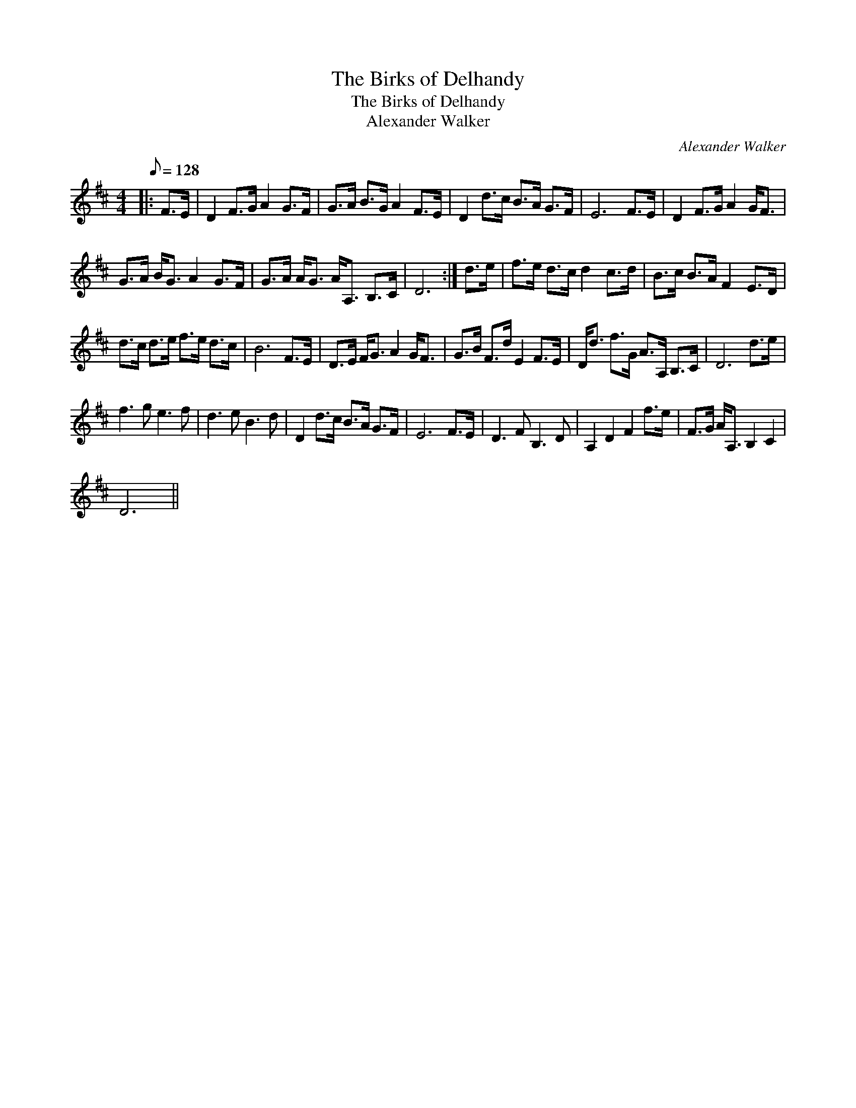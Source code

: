 X:1
T:The Birks of Delhandy
T:The Birks of Delhandy
T:Alexander Walker
C:Alexander Walker
L:1/8
Q:1/8=128
M:4/4
K:D
V:1 treble 
V:1
|: F>E | D2 F>G A2 G>F | G>A B>G A2 F>E | D2 d>c B>A G>F | E6 F>E | D2 F>G A2 G<F | %6
 G>A B<G A2 G>F | G>A A<G A<A, B,>C | D6 :| d>e | f>e d>c d2 c>d | B>c B>A F2 E>D | %12
 d>c d>e f>e d>c | B6 F>E | D>E F<G A2 G<F | G>B F>d E2 F>E | D<d f>G A>A, B,>C | D6 d>e | %18
 f3 g e3 f | d3 e B3 d | D2 d>c B>A G>F | E6 F>E | D3 F B,3 D | A,2 D2 F2 f>e | F>G A<A, B,2 C2 | %25
 D6 || %26

